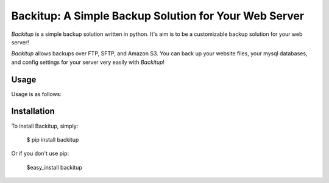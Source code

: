 Backitup: A Simple Backup Solution for Your Web Server
======================================================

*Backitup* is a simple backup solution written in python.  It's aim is to be a customizable backup solution for your web server! 

*Backitup* allows backups over FTP, SFTP, and Amazon S3. You can back up your website files, your mysql databases, and config settings for your server very easily with *Backitup*!

Usage
-----

Usage is as follows:


Installation
------------

To install Backitup, simply:

	$ pip install backitup
	
Or if you don't use pip:

	$easy_install backitup
	
